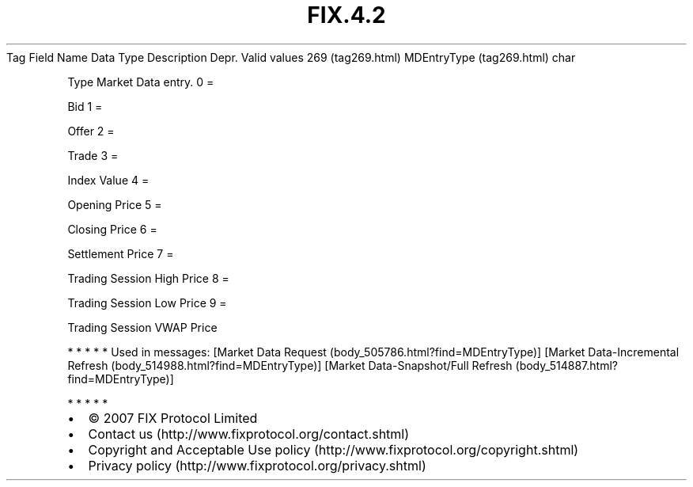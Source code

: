 .TH FIX.4.2 "" "" "Tag #269"
Tag
Field Name
Data Type
Description
Depr.
Valid values
269 (tag269.html)
MDEntryType (tag269.html)
char
.PP
Type Market Data entry.
0
=
.PP
Bid
1
=
.PP
Offer
2
=
.PP
Trade
3
=
.PP
Index Value
4
=
.PP
Opening Price
5
=
.PP
Closing Price
6
=
.PP
Settlement Price
7
=
.PP
Trading Session High Price
8
=
.PP
Trading Session Low Price
9
=
.PP
Trading Session VWAP Price
.PP
   *   *   *   *   *
Used in messages:
[Market Data Request (body_505786.html?find=MDEntryType)]
[Market Data-Incremental Refresh (body_514988.html?find=MDEntryType)]
[Market Data-Snapshot/Full Refresh (body_514887.html?find=MDEntryType)]
.PP
   *   *   *   *   *
.PP
.PP
.IP \[bu] 2
© 2007 FIX Protocol Limited
.IP \[bu] 2
Contact us (http://www.fixprotocol.org/contact.shtml)
.IP \[bu] 2
Copyright and Acceptable Use policy (http://www.fixprotocol.org/copyright.shtml)
.IP \[bu] 2
Privacy policy (http://www.fixprotocol.org/privacy.shtml)
